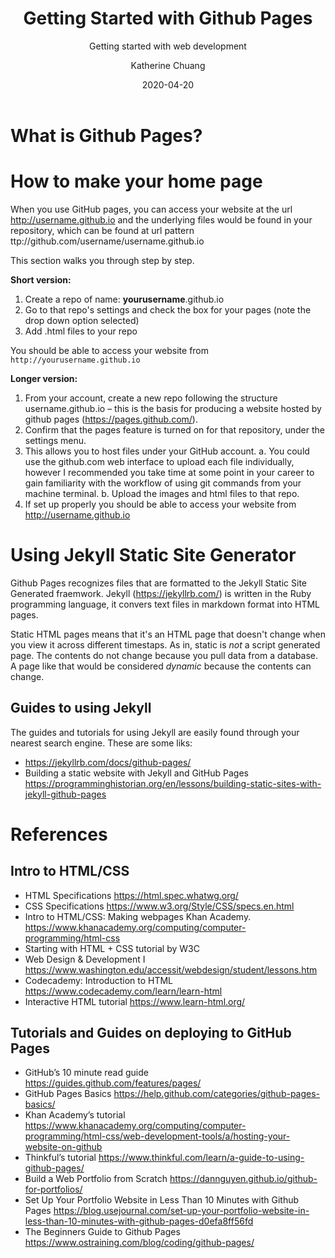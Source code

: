 #+TITLE:     Getting Started with Github Pages
#+SUBTITLE:  Getting started with web development
#+AUTHOR:    Katherine Chuang
#+EMAIL:     chuang@sci.brooklyn.cuny.edu
#+CREATOR:   katychuang
#+DATE:      2020-04-20
#+OPTIONS:   H:3 num:n  \n:nil @:t ::t |:t ^:t -:t f:t *:t <:t
#+OPTIONS:   TeX:t LaTeX:t skip:nil d:nil todo:t pri:nil tags:not-in-toc
#+ALT_TITLE: Lecture Notes

#+HTML_HEAD: <style type="text/css">
#+HTML_HEAD:  dl dd {text-align: left; margin-left: 10px}
#+HTML_HEAD: </style>

# #+HTML_HEAD: <link rel="stylesheet" type="text/css" href="assets/style.min.css"/>
# #+EXPORT_FILE_NAME: ../docs/vcs/githubpages.html

#+HUGO_BASE_DIR: ../hugo/
#+HUGO_SECTION: guides
#+HUGO_CATEGORIES: git web_dev
#+EXPORT_HUGO_SECTION: gp


* What is Github Pages?

* How to make your home page

When you use GitHub pages, you can access your website at the url http://username.github.io and the underlying files would be found in your repository, which can be found at url pattern ttp://github.com/username/username.github.io

This section walks you through step by step.

*Short version:*
1. Create a repo of name: *yourusername*.github.io
2. Go to that repo's settings and check the box for your pages (note the drop down option selected)
3. Add .html files to your repo

You should be able to access your website from ~http://yourusername.github.io~

*Longer version:*
1. From your account, create a new repo following the structure username.github.io -- this is the basis for producing a website hosted by github pages (https://pages.github.com/).
2. Confirm that the pages feature is turned on for that repository, under the settings menu.
3. This allows you to host files under your GitHub account.
    a. You could use the github.com web interface to upload each file individually, however I recommended you take time at some point in your career to gain familiarity with the workflow of using git commands from your machine terminal.
    b. Upload the images and html files to that repo.
4. If set up properly you should be able to access your website from http://username.github.io

* Using Jekyll Static Site Generator

Github Pages recognizes files that are formatted to the Jekyll Static Site Generated fraemwork. Jekyll (https://jekyllrb.com/) is written in the Ruby programming language, it convers text files in markdown format into HTML pages.

Static HTML pages means that it's an HTML page that doesn't change when you view it across different timestaps. As in, static is /not/ a script generated page. The contents do not change because you pull data from a database. A page like that would be considered /dynamic/ because the contents can change.

** Guides to using Jekyll
The guides and tutorials for using Jekyll are easily found through your nearest search engine. These are some liks:
- https://jekyllrb.com/docs/github-pages/
- Building a static website with Jekyll and GitHub Pages https://programminghistorian.org/en/lessons/building-static-sites-with-jekyll-github-pages


* References
** Intro to HTML/CSS
- HTML Specifications https://html.spec.whatwg.org/
- CSS Specifications https://www.w3.org/Style/CSS/specs.en.html
- Intro to HTML/CSS: Making webpages Khan Academy. https://www.khanacademy.org/computing/computer-programming/html-css
- Starting with HTML + CSS tutorial by W3C
- Web Design & Development I https://www.washington.edu/accessit/webdesign/student/lessons.htm
- Codecademy: Introduction to HTML https://www.codecademy.com/learn/learn-html
- Interactive HTML tutorial https://www.learn-html.org/

** Tutorials and Guides on deploying to GitHub Pages

- GitHub’s 10 minute read guide https://guides.github.com/features/pages/
- GitHub Pages Basics https://help.github.com/categories/github-pages-basics/
- Khan Academy’s tutorial https://www.khanacademy.org/computing/computer-programming/html-css/web-development-tools/a/hosting-your-website-on-github
- Thinkful’s tutorial https://www.thinkful.com/learn/a-guide-to-using-github-pages/
- Build a Web Portfolio from Scratch https://dannguyen.github.io/github-for-portfolios/
- Set Up Your Portfolio Website in Less Than 10 Minutes with Github Pages https://blog.usejournal.com/set-up-your-portfolio-website-in-less-than-10-minutes-with-github-pages-d0efa8ff56fd
- The Beginners Guide to Github Pages https://www.ostraining.com/blog/coding/github-pages/
